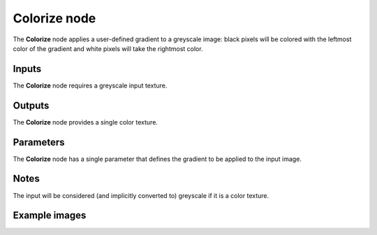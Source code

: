 Colorize node
~~~~~~~~~~~~~

The **Colorize** node applies a user-defined gradient to a greyscale image: black pixels
will be colored with the leftmost color of the gradient and white pixels will take
the rightmost color.

.. image:: images/node_filter_colorize.png
	:align: center

Inputs
++++++

The **Colorize** node requires a greyscale input texture.

Outputs
+++++++

The **Colorize** node provides a single color texture.

Parameters
++++++++++

The **Colorize** node has a single parameter that defines the gradient to be applied to
the input image.

Notes
+++++

The input will be considered (and implicitly converted to) greyscale if it is a color texture.

Example images
++++++++++++++

.. image:: images/node_colorize_samples.png
	:align: center

